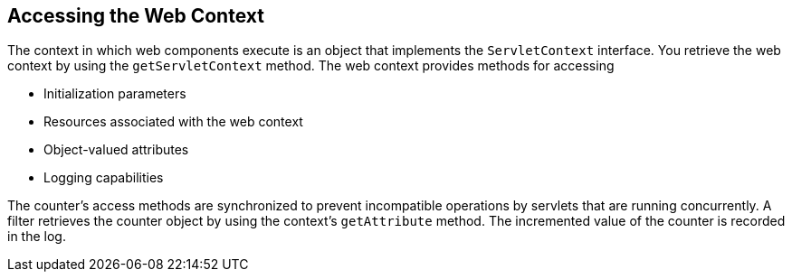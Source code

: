 == Accessing the Web Context

The context in which web components execute is an object that implements the `ServletContext` interface.
You retrieve the web context by using the `getServletContext` method.
The web context provides methods for accessing

* Initialization parameters

* Resources associated with the web context

* Object-valued attributes

* Logging capabilities

The counter's access methods are synchronized to prevent incompatible operations by servlets that are running concurrently.
A filter retrieves the counter object by using the context's `getAttribute` method.
The incremented value of the counter is recorded in the log.

